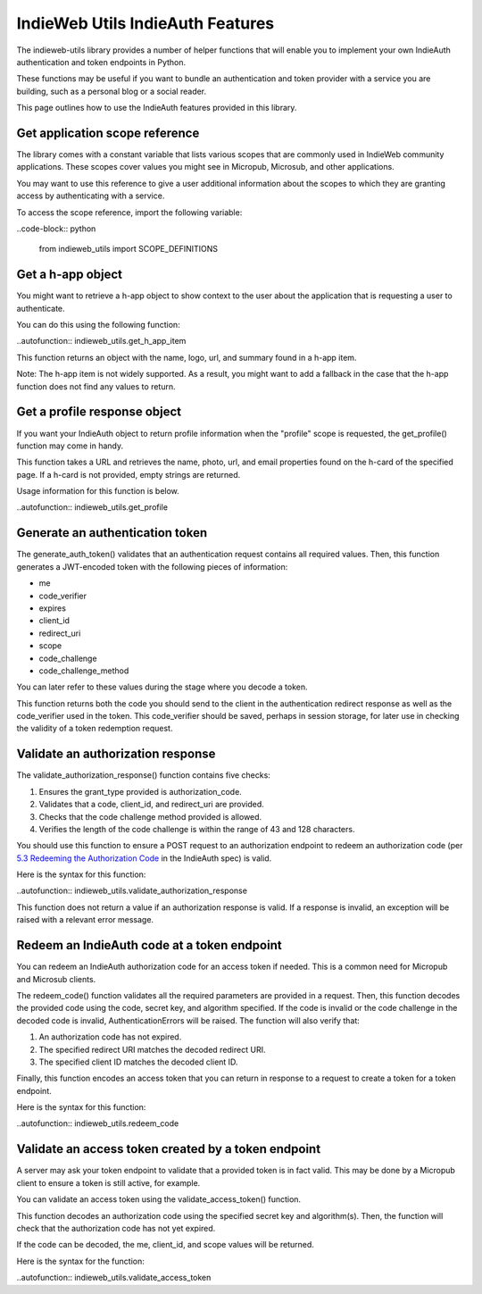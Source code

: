 IndieWeb Utils IndieAuth Features
=================================

The indieweb-utils library provides a number of helper functions that will enable you
to implement your own IndieAuth authentication and token endpoints in Python.

These functions may be useful if you want to bundle an authentication and token provider
with a service you are building, such as a personal blog or a social reader.

This page outlines how to use the IndieAuth features provided in this library.

Get application scope reference
-------------------------------

The library comes with a constant variable that lists various scopes that are commonly
used in IndieWeb community applications. These scopes cover values you might see in 
Micropub, Microsub, and other applications.

You may want to use this reference to give a user additional information about the scopes 
to which they are granting access by authenticating with a service.

To access the scope reference, import the following variable:

..code-block:: python

    from indieweb_utils import SCOPE_DEFINITIONS

Get a h-app object
------------------

You might want to retrieve a h-app object to show context to the user about the application
that is requesting a user to authenticate.

You can do this using the following function:

..autofunction:: indieweb_utils.get_h_app_item

This function returns an object with the name, logo, url, and summary found in a h-app item.

Note: The h-app item is not widely supported. As a result, you might want to add a fallback in the case
that the h-app function does not find any values to return.

Get a profile response object
-----------------------------

If you want your IndieAuth object to return profile information when the "profile" scope 
is requested, the get_profile() function may come in handy.

This function takes a URL and retrieves the name, photo, url, and email properties found on the h-card 
of the specified page. If a h-card is not provided, empty strings are returned.

Usage information for this function is below.

..autofunction:: indieweb_utils.get_profile

Generate an authentication token
--------------------------------

The generate_auth_token() validates that an authentication request contains all required values. Then,
this function generates a JWT-encoded token with the following pieces of information:

- me
- code_verifier
- expires
- client_id
- redirect_uri
- scope
- code_challenge
- code_challenge_method

You can later refer to these values during the stage where you decode a token.

This function returns both the code you should send to the client in the authentication redirect
response as well as the code_verifier used in the token. This code_verifier should be saved,
perhaps in session storage, for later use in checking the validity of a token redemption
request.

Validate an authorization response
----------------------------------

The validate_authorization_response() function contains five checks:

1. Ensures the grant_type provided is authorization_code.
2. Validates that a code, client_id, and redirect_uri are provided.
3. Checks that the code challenge method provided is allowed.
4. Verifies the length of the code challenge is within the range of 43 and 128 characters.

You should use this function to ensure a POST request to an authorization endpoint to
redeem an authorization code (per `5.3 Redeeming the Authorization Code <https://indieauth.spec.indieweb.org/#redeeming-the-authorization-code>`_ in the IndieAuth spec)
is valid.

Here is the syntax for this function:

..autofunction:: indieweb_utils.validate_authorization_response

This function does not return a value if an authorization response is valid. If a response is invalid,
an exception will be raised with a relevant error message.

Redeem an IndieAuth code at a token endpoint
--------------------------------------------

You can redeem an IndieAuth authorization code for an access token if needed. This is a common
need for Micropub and Microsub clients.

The redeem_code() function validates all the required parameters are provided in a request. Then,
this function decodes the provided code using the code, secret key, and algorithm specified. If
the code is invalid or the code challenge in the decoded code is invalid, AuthenticationErrors will be
raised. The function will also verify that:

1. An authorization code has not expired.
2. The specified redirect URI matches the decoded redirect URI.
3. The specified client ID matches the decoded client ID.

Finally, this function encodes an access token that you can return in response to a request to create
a token for a token endpoint.

Here is the syntax for this function:

..autofunction:: indieweb_utils.redeem_code

Validate an access token created by a token endpoint
----------------------------------------------------

A server may ask your token endpoint to validate that a provided token is in fact valid. This may be done
by a Micropub client to ensure a token is still active, for example.

You can validate an access token using the validate_access_token() function.

This function decodes an authorization code using the specified secret key and algorithm(s). Then, the function
will check that the authorization code has not yet expired.

If the code can be decoded, the me, client_id, and scope values will be returned.

Here is the syntax for the function:

..autofunction:: indieweb_utils.validate_access_token